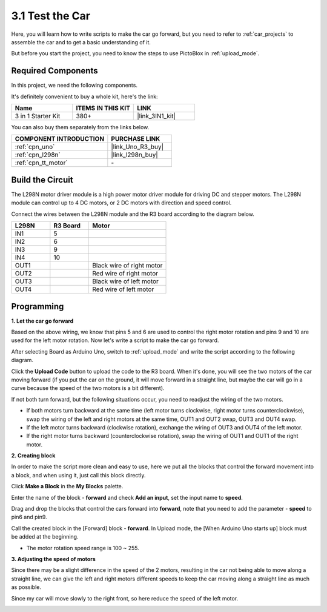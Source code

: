 .. _sh_test:

3.1 Test the Car
======================

Here, you will learn how to write scripts to make the car go forward, but you need to refer to :ref:`car_projects` to assemble the car and to get a basic understanding of it.

But before you start the project, you need to know the steps to use PictoBlox in :ref:`upload_mode`.

Required Components
---------------------

In this project, we need the following components. 

It's definitely convenient to buy a whole kit, here's the link: 

.. list-table::
    :widths: 20 20 20
    :header-rows: 1

    *   - Name	
        - ITEMS IN THIS KIT
        - LINK
    *   - 3 in 1 Starter Kit
        - 380+
        - |link_3IN1_kit|

You can also buy them separately from the links below.

.. list-table::
    :widths: 30 20
    :header-rows: 1

    *   - COMPONENT INTRODUCTION
        - PURCHASE LINK

    *   - :ref:`cpn_uno`
        - |link_Uno_R3_buy|
    *   - :ref:`cpn_l298n` 
        - |link_l298n_buy|
    *   - :ref:`cpn_tt_motor`
        - \-

Build the Circuit
-----------------------

The L298N motor driver module is a high power motor driver module for driving DC and stepper motors. The L298N module can control up to 4 DC motors, or 2 DC motors with direction and speed control.

Connect the wires between the L298N module and the R3 board according to the diagram below.


.. list-table:: 
    :widths: 25 25 50
    :header-rows: 1

    * - L298N
      - R3 Board
      - Motor
    * - IN1
      - 5
      - 
    * - IN2
      - 6
      - 
    * - IN3
      - 9
      - 
    * - IN4
      - 10
      - 
    * - OUT1
      - 
      - Black wire of right motor
    * - OUT2
      - 
      - Red wire of right motor
    * - OUT3
      - 
      - Black wire of left motor
    * - OUT4
      - 
      - Red wire of left motor

.. image:: img/car_motor1.jpg
    :width: 800

Programming
-------------------

**1. Let the car go forward**

Based on the above wiring, we know that pins 5 and 6 are used to control the right motor rotation and pins 9 and 10 are used for the left motor rotation. Now let's write a script to make the car go forward.

After selecting Board as Arduino Uno, switch to :ref:`upload_mode` and write the script according to the following diagram.

.. image:: img/1_test1.png

Click the **Upload Code** button to upload the code to the R3 board. When it's done, you will see the two motors of the car moving forward (if you put the car on the ground, it will move forward in a straight line, but maybe the car will go in a curve because the speed of the two motors is a bit different). 

If not both turn forward, but the following situations occur, you need to readjust the wiring of the two motors.

* If both motors turn backward at the same time (left motor turns clockwise, right motor turns counterclockwise), swap the wiring of the left and right motors at the same time, OUT1 and OUT2 swap, OUT3 and OUT4 swap.
* If the left motor turns backward (clockwise rotation), exchange the wiring of OUT3 and OUT4 of the left motor.
* If the right motor turns backward (counterclockwise rotation), swap the wiring of OUT1 and OUT1 of the right motor.

**2. Creating block**

In order to make the script more clean and easy to use, here we put all the blocks that control the forward movement into a block, and when using it, just call this block directly.

Click **Make a Block** in the **My Blocks** palette.

.. image:: img/1_test31.png

Enter the name of the block - **forward** and check **Add an input**, set the input name to **speed**.

.. image:: img/1_test32.png

Drag and drop the blocks that control the cars forward into **forward**, note that you need to add the parameter - **speed** to pin6 and pin9.

.. image:: img/1_test33.png

Call the created block in the [Forward] block - **forward**. In Upload mode, the [When Arduino Uno starts up] block must be added at the beginning.

* The motor rotation speed range is 100 ~ 255.

.. image:: img/1_test3.png
    
**3. Adjusting the speed of motors**

Since there may be a slight difference in the speed of the 2 motors, resulting in the car not being able to move along a straight line, we can give the left and right motors different speeds to keep the car moving along a straight line as much as possible.

Since my car will move slowly to the right front, so here reduce the speed of the left motor.

.. image:: img/1_test2.png




